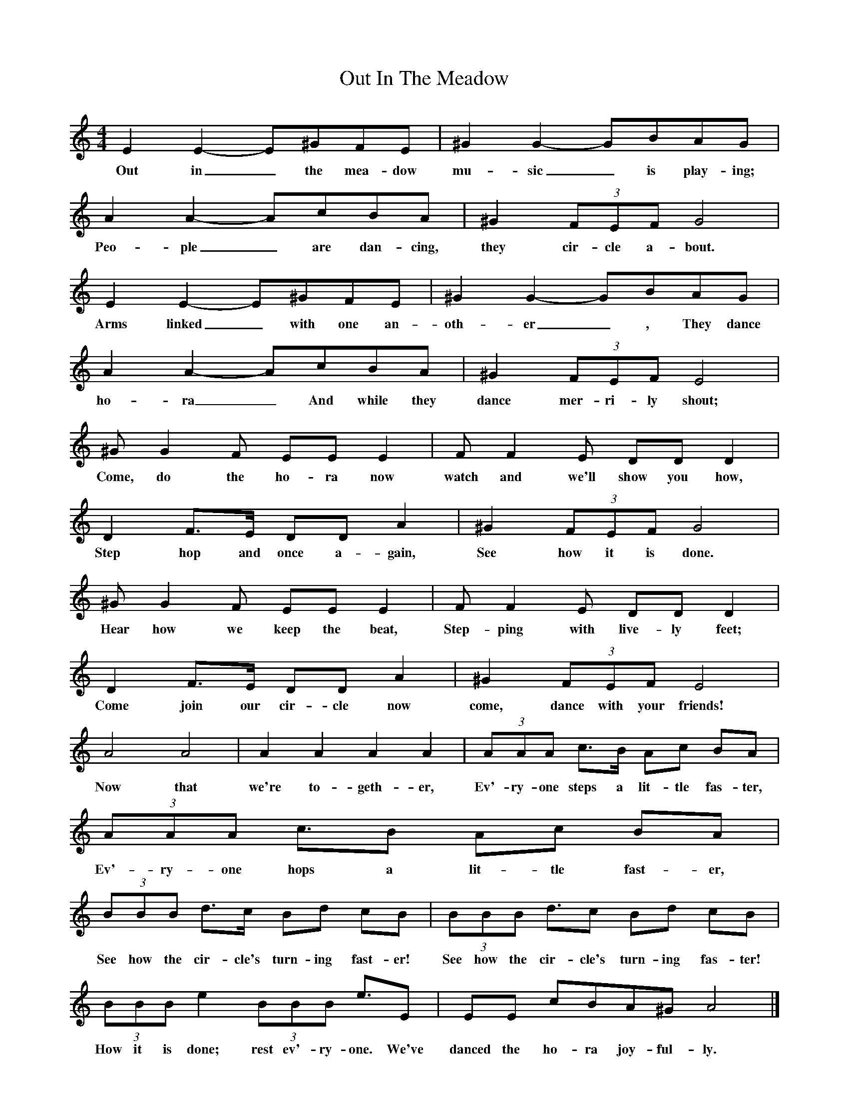 X:1
B:Singing Together, Summer 1974, BBC Publications
T:Out In The Meadow
M:4/4
L:1/8
K:Am
E2 E2-E^GFE | ^G2 G2-GBAG | A2 A2-AcBA|^G2 (3FEF  G4|
w:Out in_ the mea-dow mu-sic_ is play-ing; Peo-ple_ are dan-cing, they cir-cle a-bout.
E2 E2-E^GFE | ^G2 G2-GBAG | A2 A2-AcBA|^G2 (3FEF  E4|
w:Arms linked_ with one an-oth-er_, They dance ho-ra_ And while they dance mer-ri-ly shout;
^G G2 F  EE E2| F F2 E DD D2 |
w:Come, do the ho-ra now watch and we'll show you how,
D2 F3/E/ DD A2| ^G2 (3FEF G4|
w:Step hop and once a-gain, See how it is done.
^G G2 F  EE E2| F F2 E DD D2 |
w:Hear how we keep the beat, Step-ping with live-ly feet;
D2 F3/E/ DD A2| ^G2 (3FEF E4|
w:Come join our cir-cle now come, dance with your friends!
A4 A4|A2 A2 A2 A2| (3AAA c3/B/ Ac BA | (3AAA c3/B Ac BA |
w:Now that we're to-geth-er, Ev'-ry-one steps a lit-tle fas-ter, Ev'-ry-one hops a lit-tle fast-er,
(3BBB d3/c/ Bd cB | (3BBB d3/2c Bd cB |
w:See how the cir-cle's turn-ing fast-er! See how the cir-cle's turn-ing fas-ter!
(3BBB e2 (3BBB e3/E | EE cBA^G A4 |]
w:How it is done; rest ev'-ry-one. We've danced the ho-ra joy-ful-ly.
W:Out in the meadow music is playing;
W:People are dancing, they circle about.
W:Arms linked with one another,
W:They dance hora
W:And while they dance merrily shout;
W:Come, do the hora now
W:Watch and we'll show you how,
W:Step hop and once again,
W:See how it is done.
W:Hear how we keep the beat,
W:Stepping with lively feet;
W:Come join our circle now
W:Come, dance with your friends!
W:Now that we're together,
W:Ev'ryone steps a little faster,
W:Ev'ryone hops a little faster,
W:See how the circle's turning faster!
W:See how the circle's turning faster!
W:How it is done; rest ev'ryone.
W:We've danced the hora joyfully.
